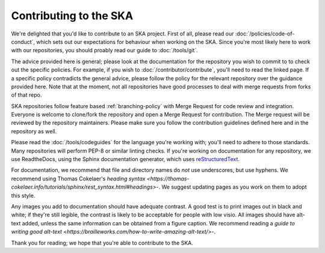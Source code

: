 
Contributing to the SKA
***********************

We're delighted that you'd like to contribute to an SKA project. First of all, please read our :doc:`/policies/code-of-conduct`, which sets out our expectations for behaviour when working on the SKA. Since you're most likely here to work with our repositories, you should proably read our guide to :doc:`/tools/git`. 

The advice provided here is general; please look at the documentation for the repository you wish to commit to to check out the specific policies. For example, if you wish to :doc:`/contributor/contribute`, you'll need to read the linked page. If a specific policy contradicts the general advice, please follow the policy for the relevant repository over the guidance provided here. Note that at the moment, not all repositories have good processes to deal with merge requests from forks of that repo. 

SKA repositories follow feature based :ref:`branching-policy` with Merge Request for code review and integration. Everyone is welcome to clone/fork the repository and open a Merge Request for contribution. The Merge request will be reviewed by the repository maintainers. Please make sure you follow the contribution guidelines defined here and in the repository as well.

Please read the :doc:`/tools/codeguides` for the language you're working with; you'll need to adhere to those standards. Many repositories will perform PEP-8 or similar linting checks. If you're working on documentation for any repository, we use ReadtheDocs, using the Sphinx documentation generator, which uses `reStructuredText <https://www.sphinx-doc.org/en/master/usage/restructuredtext/basics.html#>`_. 

For documentation, we recommend that file and directory names do *not* use underscores, but use hyphens. We recommend using Thomas Cokelaer's `heading syntax <https://thomas-cokelaer.info/tutorials/sphinx/rest_syntax.html#headings>`-. We suggest updating pages as you work on them to adopt this style. 

Any images you add to documentation should have adequate contrast. A good test is to print images out in black and white; if they're still legible, the contrast is likely to be acceptable for people with low visio. All images should have alt-text added, unless the same information can be obtained from a figure caption. We recommend reading a `guide to writing good alt-text <https://brailleworks.com/how-to-write-amazing-alt-text/>`-.

Thank you for reading; we hope that you're able to contribute to the SKA.
